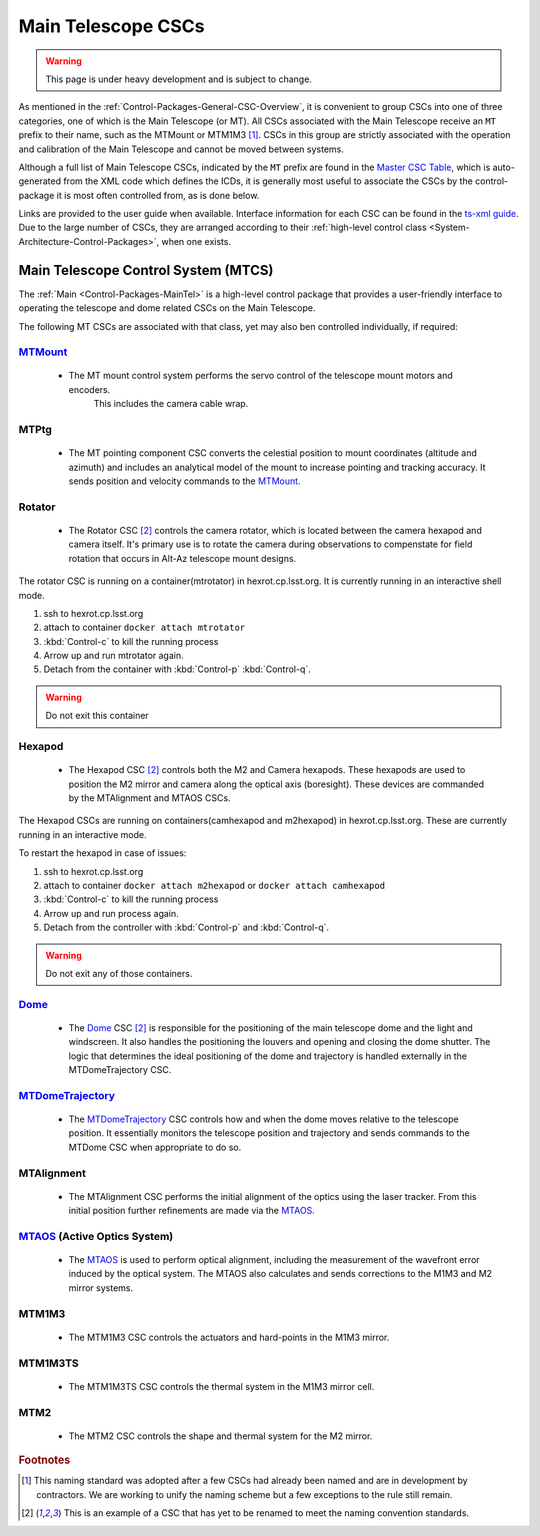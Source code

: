 .. This is a template top-level index file for a directory in the procedure's arm of the documentation

.. This is the label that can be used as for cross referencing in the given area
.. Recommended format is "Directory Name"-"Title Name"  -- Spaces should be replaced by hyphens
.. _CSC-Overview-Main-Telescope-CSCs:

###################
Main Telescope CSCs
###################

.. warning::
    This page is under heavy development and is subject to change.

As mentioned in the :ref:`Control-Packages-General-CSC-Overview`, it is convenient to group CSCs into one of three categories, one of which is the Main Telescope (or MT).
All CSCs associated with the Main Telescope receive an ``MT`` prefix to their name, such as the MTMount or MTM1M3 [#f1]_.
CSCs in this group are strictly associated with the operation and calibration of the Main Telescope and cannot be moved between systems.

Although a full list of Main Telescope CSCs, indicated by the ``MT`` prefix are found in the `Master CSC Table <https://ts-xml.lsst.io/#master-csc-table>`__, which is auto-generated from the XML code which defines the ICDs, it is generally most useful to associate the CSCs by the control-package it is most often controlled from, as is done below.

Links are provided to the user guide when available. Interface information for each CSC can be found in the `ts-xml guide <https://ts-xml.lsst.io/>`__.
Due to the large number of CSCs, they are arranged according to their :ref:`high-level control class <System-Architecture-Control-Packages>`, when one exists.


Main Telescope Control System (MTCS)
====================================

.. _Dome: https://ts-dome.lsst.io/
.. _MTDomeTrajectory: https://ts-mtdometrajectory.lsst.io/
.. _MTMount: https://ts-mtmount.lsst.io/
.. _MTAOS: https://ts-mtaos.lsst.io/

The :ref:`Main <Control-Packages-MainTel>` is a high-level control package that provides a user-friendly interface to operating the telescope and dome related CSCs on the Main Telescope.

The following MT CSCs are associated with that class, yet may also ben controlled individually, if required:

`MTMount`_
^^^^^^^^^^

    * The MT mount control system performs the servo control of the telescope mount motors and encoders.
        This includes the camera cable wrap.

MTPtg
^^^^^

    * The MT pointing component CSC converts the celestial position to mount coordinates (altitude and azimuth) and    includes an analytical model of the mount to increase pointing and tracking accuracy.
      It sends position and velocity commands to the `MTMount`_.


Rotator
^^^^^^^

    * The Rotator CSC [#f2]_ controls the camera rotator, which is located between the camera hexapod and camera itself.
      It's primary use is to rotate the camera during observations to compenstate for field rotation that occurs in Alt-Az telescope mount designs.

The rotator CSC is running on a container(mtrotator) in hexrot.cp.lsst.org.
It is currently running in an interactive shell mode.

#. ssh to hexrot.cp.lsst.org
#. attach to container ``docker attach mtrotator``
#. :kbd:`Control-c` to kill the running process
#. Arrow up and run mtrotator again.
#. Detach from the container with :kbd:`Control-p` :kbd:`Control-q`.

.. warning:: Do not exit this container

Hexapod
^^^^^^^

    * The Hexapod CSC [#f2]_ controls both the M2 and Camera hexapods.
      These hexapods are used to position the M2 mirror and camera along the optical axis (boresight).
      These devices are commanded by the MTAlignment and MTAOS CSCs.

The Hexapod CSCs are running on containers(camhexapod and m2hexapod) in hexrot.cp.lsst.org.
These are currently running in an interactive mode.

To restart the hexapod in case of issues:

#. ssh to hexrot.cp.lsst.org
#. attach to container ``docker attach m2hexapod`` or ``docker attach camhexapod``
#. :kbd:`Control-c` to kill the running process
#. Arrow up and run process again.
#. Detach from the controller with :kbd:`Control-p` and :kbd:`Control-q`.

.. warning:: Do not exit any of those containers.

`Dome`_
^^^^^^^^

    * The `Dome`_ CSC [#f2]_ is responsible for the positioning of the main telescope dome and the light and windscreen.
      It also handles the positioning the louvers and opening and closing the dome shutter.
      The logic that determines the ideal positioning of the dome and trajectory is handled externally in the MTDomeTrajectory CSC.

`MTDomeTrajectory`_
^^^^^^^^^^^^^^^^^^^

    * The `MTDomeTrajectory`_ CSC controls how and when the dome moves relative to the telescope position. It essentially monitors the telescope position and trajectory and sends commands to the MTDome CSC when appropriate to do so.


MTAlignment
^^^^^^^^^^^

    * The MTAlignment CSC performs the initial alignment of the optics using the laser tracker.
      From this initial position further refinements are made via the `MTAOS`_.

`MTAOS`_ (Active Optics System)
^^^^^^^^^^^^^^^^^^^^^^^^^^^^^^^

    * The `MTAOS`_ is used to perform optical alignment, including the measurement of the wavefront error induced by the optical system.
      The MTAOS also calculates and sends corrections to the M1M3 and M2 mirror systems.

MTM1M3
^^^^^^

    * The MTM1M3 CSC controls the actuators and hard-points in the M1M3 mirror.

MTM1M3TS
^^^^^^^^

    * The MTM1M3TS CSC controls the thermal system in the M1M3 mirror cell.

MTM2
^^^^^

    * The MTM2 CSC controls the shape and thermal system for the M2 mirror.


.. rubric:: Footnotes

.. [#f1] This naming standard was adopted after a few CSCs had already been named and are in development by contractors. We are working to unify the naming scheme but a few exceptions to the rule still remain.
.. [#f2] This is an example of a CSC that has yet to be renamed to meet the naming convention standards.